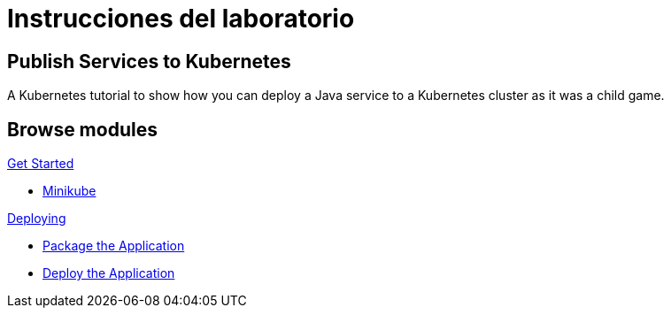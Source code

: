 = Instrucciones del laboratorio
:page-layout: home
:!sectids:

[.text-center.strong]
== Publish Services to Kubernetes

A Kubernetes tutorial to show how you can deploy a Java service to a Kubernetes cluster as it was a child game.

[.tiles.browse]
== Browse modules

[.tile]
.xref:01-setup.adoc[Get Started]
* xref:01-setup.adoc#minikube[Minikube]

[.tile]
.xref:02-deploy.adoc[Deploying]
* xref:02-deploy.adoc#package[Package the Application]
* xref:02-deploy.adoc#deploy[Deploy the Application]